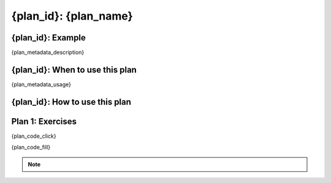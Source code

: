 ..  Copyright (C)  Brad Miller, David Ranum, Jeffrey Elkner, Peter Wentworth, Allen B. Downey, Chris
    Meyers, and Dario Mitchell.  Permission is granted to copy, distribute
    and/or modify this document under the terms of the GNU Free Documentation
    License, Version 1.3 or any later version published by the Free Software
    Foundation; with Invariant Sections being Forward, Prefaces, and
    Contributor List, no Front-Cover Texts, and no Back-Cover Texts.  A copy of
    the license is included in the section entitled "GNU Free Documentation
    License".


..  shortname:: {plan_id}
..  description:: Worked examples plus practice for {plan_id}.

.. setup for automatic question numbering.

.. qnum::
   :start: 1
   :prefix: {plan_id}-

.. {plan_id}:

{plan_id}: {plan_name}
#####################################

{plan_id}: Example
====================================

{plan_metadata_description}

.. plandisplay:: plans.json
    :plan: {plan_name}

{plan_id}: When to use this plan
====================================

{plan_metadata_usage}

{plan_id}: How to use this plan
====================================

.. changeable_areas:: {plan_id}_click


Plan 1: Exercises
====================================

.. clickablearea:: {plan_name}_click
    :question: Click on parts of the code that would be modified to adapt this plan to a new problem.
    :iscode:
    :feedback: Check out the changeable areas for this plan above to identify what you should change in this example.

{plan_code_click}

.. fillintheblank:: '{plan_name}_fill'

{plan_code_fill}


.. note:: 
      
        .. raw:: html

           <a href="/index.html" >Click here to go back to the main page</a>


 
